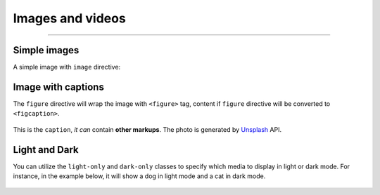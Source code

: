 Images and videos
=================

.. rst-class:: lead

    Here are the examples of images and videos in Shibuya sphinx theme.

-----

Simple images
-------------

A simple image with ``image`` directive:

.. container:: demo

   .. code-block:: none
      :caption: Image in center
      :class: demo-code

      .. figure:: https://source.unsplash.com/800x600/daily?dog
         :width: 800
         :height: 600
         :align: center

   .. container:: demo-result

      .. figure:: https://source.unsplash.com/800x600/daily?dog
         :width: 800
         :height: 600
         :align: center

Image with captions
-------------------

The ``figure`` directive will wrap the image with ``<figure>`` tag, content
if ``figure`` directive will be converted to ``<figcaption>``.

.. container:: demo

   .. code-block:: none
      :caption: Image with a caption
      :class: demo-code

      .. figure:: https://source.unsplash.com/800x600/daily?dog
         :width: 800
         :height: 600
         :align: center

         This is the ``caption``, *it can* contain **other markups**.
         The photo is generated by Unsplash_ API.

   .. container:: demo-result

      .. figure:: https://source.unsplash.com/800x600/daily?dog
         :width: 800
         :height: 600
         :align: center

         This is the ``caption``, *it can* contain **other markups**.
         The photo is generated by Unsplash_ API.

Light and Dark
--------------

You can utilize the ``light-only`` and ``dark-only`` classes to specify
which media to display in light or dark mode. For instance, in the
example below, it will show a dog in light mode and a cat in dark mode.

.. container:: demo

   .. code-block:: none
      :caption: light and dark mode images
      :class: demo-code

      .. figure:: https://source.unsplash.com/800x600/daily?dog
         :width: 800
         :height: 600
         :class: light-only
         :align: center

      .. figure:: https://source.unsplash.com/800x600/daily?cat
         :width: 800
         :height: 600
         :class: dark-only
         :align: center

   .. container:: demo-result

      .. figure:: https://source.unsplash.com/800x600/daily?dog
         :width: 800
         :height: 600
         :class: light-only
         :align: center

      .. figure:: https://source.unsplash.com/800x600/daily?cat
         :width: 800
         :height: 600
         :class: dark-only
         :align: center

.. _Unsplash: https://unsplash.com
